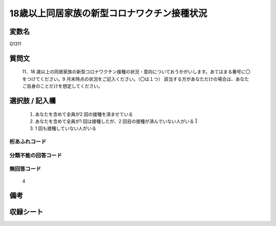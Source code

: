 .. title:: Q1311
.. rst-class:: item
====================================================================================================
18歳以上同居家族の新型コロナワクチン接種状況
====================================================================================================

.. rst-class:: varname
変数名
==================

Q1311

.. rst-class:: question
質問文
==================


   11．18 歳以上の同居家族の新型コロナワクチン接種の状況・意向についておうかがいします。あてはまる番号に〇をつけてください。9 月末時点の状況をご記入ください。（〇は１つ）
   該当する方があなただけの場合は、あなたご自身のことだけを想定してください。



.. rst-class:: answer
選択肢 / 記入欄
======================


   1. あなたを含めて全員が2 回の接種を済ませている
   2. あなたを含めて全員が1 回は接種したが、2 回目の接種が済んでいない人がいる 
   3. 1 回も接種していない人がいる


.. rst-class:: overflow
桁あふれコード
-------------------------------
  


.. rst-class:: not_classified
分類不能の回答コード
-------------------------------------
  


.. rst-class:: not_available
無回答コード
-------------------------------------
  
   4

.. rst-class:: bikou
備考
==================



.. rst-class:: include_sheet
収録シート
=======================================
.. hlist::
   :columns: 3
   
   
   * p29_5
   
   


.. index:: Q1311